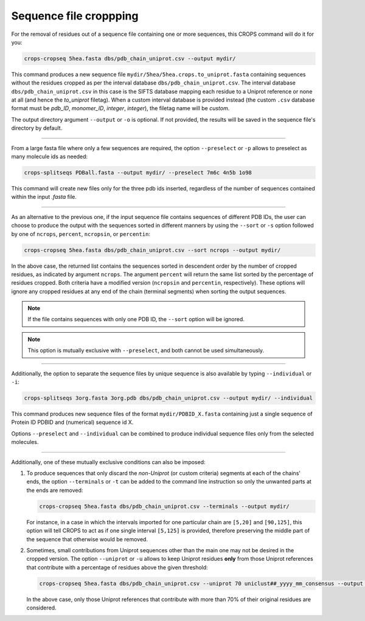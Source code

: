 .. _cl_crops_cropseq:

Sequence file croppping
----------------------

For the removal of residues out of a sequence file containing one or more sequences, this CROPS command will do it for you:

.. code-block:: shell-session

   crops-cropseq 5hea.fasta dbs/pdb_chain_uniprot.csv --output mydir/

This command produces a new sequence file ``mydir/5hea/5hea.crops.to_uniprot.fasta`` containing sequences without the residues cropped as per the interval database ``dbs/pdb_chain_uniprot.csv``. The interval database ``dbs/pdb_chain_uniprot.csv`` in this case is the SIFTS database mapping each residue to a Uniprot reference or none at all (and hence the *to_uniprot* filetag). When a custom interval database is provided instead (the custom ``.csv`` database format must be *pdb_ID*, *monomer_ID*, *integer*, *integer*), the filetag name will be *custom*.

The output directory argument ``--output`` or ``-o`` is optional. If not provided, the results will be saved in the sequence file's directory by default.

--------------------------------------------------------------

From a large fasta file where only a few sequences are required, the option ``--preselect`` or ``-p`` allows to preselect as many molecule ids as needed:

.. code-block:: shell-session

   crops-splitseqs PDBall.fasta --output mydir/ --preselect 7m6c 4n5b 1o98

This command will create new files only for the three pdb ids inserted, regardless of the number of sequences contained within the input *.fasta* file.

--------------------------------------------------------------

As an alternative to the previous one, if the input sequence file contains sequences of different PDB IDs, the user can choose to produce the output with the sequences sorted in different manners by using the ``--sort`` or ``-s`` option followed by one of ``ncrops``, ``percent``, ``ncropsin``, or ``percentin``:

.. code-block:: shell-session

   crops-cropseq 5hea.fasta dbs/pdb_chain_uniprot.csv --sort ncrops --output mydir/

In the above case, the returned list contains the sequences sorted in descendent order by the number of cropped residues, as indicated by argument ``ncrops``. The argument ``percent`` will return the same list sorted by the percentage of residues cropped. Both criteria have a modified version (``ncropsin`` and ``percentin``, respectively). These options will ignore any cropped residues at any end of the chain (terminal segments) when sorting the output sequences.

.. note::

   If the file contains sequences with only one PDB ID, the ``--sort`` option will be ignored.

.. note::

   This option is mutually exclusive with ``--preselect``, and both cannot be used simultaneously.

--------------------------------------------------------------

Additionally, the option to separate the sequence files by unique sequence is also available by typing ``--individual`` or ``-i``:

.. code-block:: shell-session

   crops-splitseqs 3org.fasta 3org.pdb dbs/pdb_chain_uniprot.csv --output mydir/ --individual

This command produces new sequence files of the format ``mydir/PDBID_X.fasta`` containing just a single sequence of Protein ID PDBID and (numerical) sequence id X.

Options ``--preselect`` and ``--individual`` can be combined to produce individual sequence files only from the selected molecules.

--------------------------------------------------------------

Additionally, one of these mutually exclusive conditions can also be imposed:

1. To produce sequences that only discard the *non-Uniprot* (or custom criteria) segments at each of the chains' ends, the option ``--terminals`` or ``-t`` can be added to the command line instruction so only the unwanted parts at the ends are removed:

   .. code-block:: shell-session

      crops-cropseq 5hea.fasta dbs/pdb_chain_uniprot.csv --terminals --output mydir/

   For instance, in a case in which the intervals imported for one particular chain are ``[5,20]`` and ``[90,125]``, this option will tell CROPS to act as if one single interval ``[5,125]`` is provided, therefore preserving the middle part of the sequence that otherwise would be removed.

2. Sometimes, small contributions from Uniprot sequences other than the main one may not be desired in the cropped version. The option ``--uniprot`` or ``-u`` allows to keep Uniprot residues **only** from those Uniprot references that contribute with a percentage of residues above the given threshold:

   .. code-block:: shell-session

      crops-cropseq 5hea.fasta dbs/pdb_chain_uniprot.csv --uniprot 70 uniclust##_yyyy_mm_consensus --output mydir/

   In the above case, only those Uniprot references that contribute with more than 70% of their original residues are considered.
